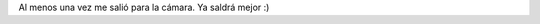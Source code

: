 .. link:
.. description:
.. tags: circo
.. date: 2011/12/08 13:35:15
.. title: Nuevo truco con clavas: Balance
.. slug: nuevo-truco-con-clavas-balance

Al menos una vez me salió para la cámara. Ya saldrá mejor :)

.. media:: http://www.youtube.com/watch?v=X83kJU36Fis
